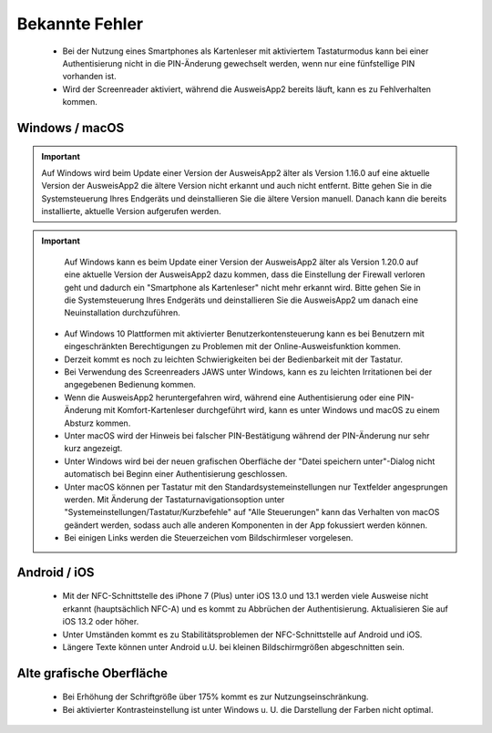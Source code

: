 Bekannte Fehler
===============

  - Bei der Nutzung eines Smartphones als Kartenleser mit aktiviertem
    Tastaturmodus kann bei einer Authentisierung nicht in die PIN-Änderung
    gewechselt werden, wenn nur eine fünfstellige PIN vorhanden ist.

  - Wird der Screenreader aktiviert, während die AusweisApp2 bereits läuft,
    kann es zu Fehlverhalten kommen.


Windows / macOS
---------------

.. important::
    Auf Windows wird beim Update einer Version der AusweisApp2 älter
    als Version 1.16.0 auf eine aktuelle Version der AusweisApp2 die
    ältere Version nicht erkannt und auch nicht entfernt. Bitte gehen
    Sie in die Systemsteuerung Ihres Endgeräts und deinstallieren Sie
    die ältere Version manuell. Danach kann die bereits installierte,
    aktuelle Version aufgerufen werden.

.. important::
    Auf Windows kann es beim Update einer Version der AusweisApp2 älter
    als Version 1.20.0 auf eine aktuelle Version der AusweisApp2 dazu kommen,
    dass die Einstellung der Firewall verloren geht und dadurch ein "Smartphone
    als Kartenleser" nicht mehr erkannt wird. Bitte gehen Sie in die
    Systemsteuerung Ihres Endgeräts und deinstallieren Sie die AusweisApp2
    um danach eine Neuinstallation durchzuführen.

  - Auf Windows 10 Plattformen mit aktivierter Benutzerkontensteuerung kann
    es bei Benutzern mit eingeschränkten Berechtigungen zu Problemen mit der
    Online-Ausweisfunktion kommen.

  - Derzeit kommt es noch zu leichten Schwierigkeiten bei der Bedienbarkeit
    mit der Tastatur.

  - Bei Verwendung des Screenreaders JAWS unter Windows, kann es zu
    leichten Irritationen bei der angegebenen Bedienung kommen.

  - Wenn die AusweisApp2 heruntergefahren wird, während eine Authentisierung
    oder eine PIN-Änderung mit Komfort-Kartenleser durchgeführt wird, kann es
    unter Windows und macOS zu einem Absturz kommen.

  - Unter macOS wird der Hinweis bei falscher PIN-Bestätigung während der
    PIN-Änderung nur sehr kurz angezeigt.

  - Unter Windows wird bei der neuen grafischen Oberfläche der
    "Datei speichern unter"-Dialog nicht automatisch bei Beginn einer
    Authentisierung geschlossen.

  - Unter macOS können per Tastatur mit den Standardsystemeinstellungen nur
    Textfelder angesprungen werden. Mit Änderung der Tastaturnavigationsoption
    unter "Systemeinstellungen/Tastatur/Kurzbefehle" auf "Alle Steuerungen" kann
    das Verhalten von macOS geändert werden, sodass auch alle anderen
    Komponenten in der App fokussiert werden können.

  - Bei einigen Links werden die Steuerzeichen vom Bildschirmleser vorgelesen.


Android / iOS
-------------

  - Mit der NFC-Schnittstelle des iPhone 7 (Plus) unter iOS 13.0 und 13.1 werden
    viele Ausweise nicht erkannt (hauptsächlich NFC-A) und es kommt zu
    Abbrüchen der Authentisierung. Aktualisieren Sie auf iOS 13.2 oder höher.

  - Unter Umständen kommt es zu Stabilitätsproblemen der NFC-Schnittstelle
    auf Android und iOS.

  - Längere Texte können unter Android u.U. bei kleinen Bildschirmgrößen
    abgeschnitten sein.


Alte grafische Oberfläche
-------------------------

  - Bei Erhöhung der Schriftgröße über 175% kommt es zur Nutzungseinschränkung.

  - Bei aktivierter Kontrasteinstellung ist unter Windows u. U.
    die Darstellung der Farben nicht optimal.

